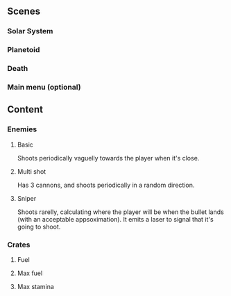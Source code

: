 ** Scenes
*** Solar System
*** Planetoid
*** Death
*** Main menu (optional)

** Content
*** Enemies
**** Basic
Shoots periodically vaguelly towards the player when it's close.
**** Multi shot
Has 3 cannons, and shoots periodically in a random direction.
**** Sniper
Shoots rarelly, calculating where the player will be when the bullet lands (with an acceptable appsoximation).
It emits a laser to signal that it's going to shoot.

*** Crates
**** Fuel
**** Max fuel
**** Max stamina
